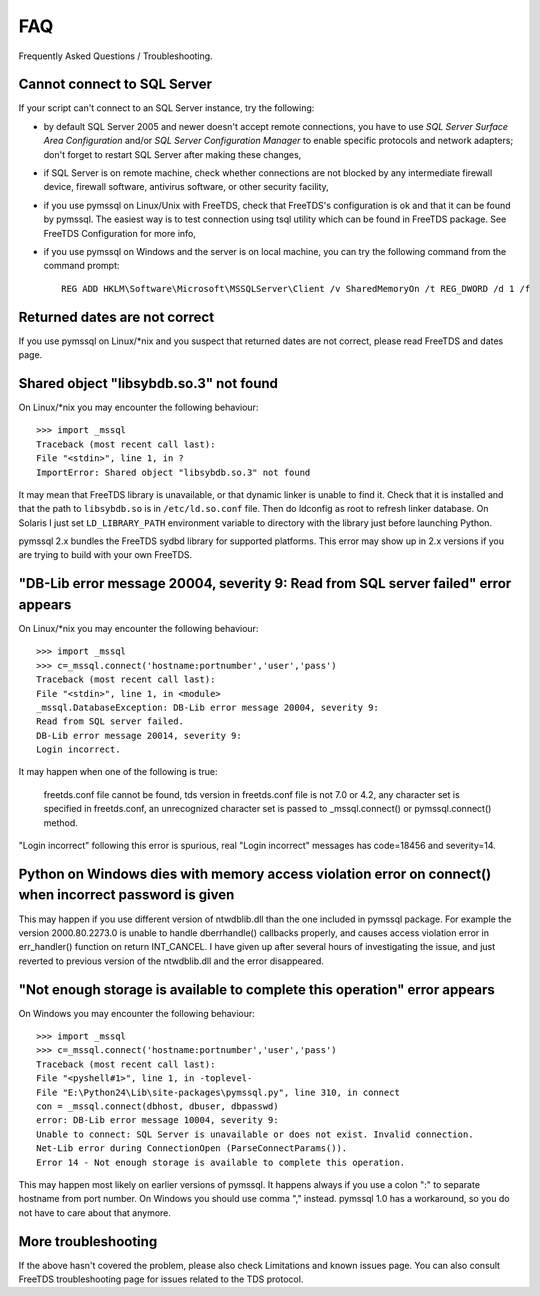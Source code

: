 ===
FAQ
===

Frequently Asked Questions / Troubleshooting.

Cannot connect to SQL Server
============================

If your script can't connect to an SQL Server instance, try the following:

* by default SQL Server 2005 and newer doesn't accept remote connections, you
  have to use *SQL Server Surface Area Configuration* and/or *SQL Server
  Configuration Manager* to enable specific protocols and network adapters;
  don't forget to restart SQL Server after making these changes,

* if SQL Server is on remote machine, check whether connections are not blocked
  by any intermediate firewall device, firewall software, antivirus software, or
  other security facility,

* if you use pymssql on Linux/Unix with FreeTDS, check that FreeTDS's
  configuration is ok and that it can be found by pymssql. The easiest way is to
  test connection using tsql utility which can be found in FreeTDS package. See
  FreeTDS Configuration for more info,

* if you use pymssql on Windows and the server is on local machine, you can try
  the following command from the command prompt::

     REG ADD HKLM\Software\Microsoft\MSSQLServer\Client /v SharedMemoryOn /t REG_DWORD /d 1 /f

Returned dates are not correct
==============================

If you use pymssql on Linux/\*nix and you suspect that returned dates are not
correct, please read FreeTDS and dates page.

Shared object "libsybdb.so.3" not found
=======================================

On Linux/\*nix you may encounter the following behaviour::

    >>> import _mssql
    Traceback (most recent call last):
    File "<stdin>", line 1, in ?
    ImportError: Shared object "libsybdb.so.3" not found

It may mean that FreeTDS library is unavailable, or that dynamic linker is
unable to find it. Check that it is installed and that the path to ``libsybdb.so``
is in ``/etc/ld.so.conf`` file. Then do ldconfig as root to refresh linker
database. On Solaris I just set ``LD_LIBRARY_PATH`` environment variable to
directory with the library just before launching Python.

pymssql 2.x bundles the FreeTDS sydbd library for supported platforms. This
error may show up in 2.x versions if you are trying to build with your own
FreeTDS.

"DB-Lib error message 20004, severity 9: Read from SQL server failed" error appears
===================================================================================

On Linux/\*nix you may encounter the following behaviour::

    >>> import _mssql
    >>> c=_mssql.connect('hostname:portnumber','user','pass')
    Traceback (most recent call last):
    File "<stdin>", line 1, in <module>
    _mssql.DatabaseException: DB-Lib error message 20004, severity 9:
    Read from SQL server failed.
    DB-Lib error message 20014, severity 9:
    Login incorrect.

It may happen when one of the following is true:

    freetds.conf file cannot be found,
    tds version in freetds.conf file is not 7.0 or 4.2,
    any character set is specified in freetds.conf,
    an unrecognized character set is passed to _mssql.connect() or pymssql.connect() method.

"Login incorrect" following this error is spurious, real "Login incorrect"
messages has code=18456 and severity=14.

Python on Windows dies with memory access violation error on connect() when incorrect password is given
=======================================================================================================

This may happen if you use different version of ntwdblib.dll than the one
included in pymssql package. For example the version 2000.80.2273.0 is unable
to handle dberrhandle() callbacks properly, and causes access violation error
in err_handler() function on return INT_CANCEL. I have given up after several
hours of investigating the issue, and just reverted to previous version of the
ntwdblib.dll and the error disappeared.

"Not enough storage is available to complete this operation" error appears
==========================================================================

On Windows you may encounter the following behaviour::

    >>> import _mssql
    >>> c=_mssql.connect('hostname:portnumber','user','pass')
    Traceback (most recent call last):
    File "<pyshell#1>", line 1, in -toplevel-
    File "E:\Python24\Lib\site-packages\pymssql.py", line 310, in connect
    con = _mssql.connect(dbhost, dbuser, dbpasswd)
    error: DB-Lib error message 10004, severity 9:
    Unable to connect: SQL Server is unavailable or does not exist. Invalid connection.
    Net-Lib error during ConnectionOpen (ParseConnectParams()).
    Error 14 - Not enough storage is available to complete this operation.

This may happen most likely on earlier versions of pymssql. It happens always
if you use a colon ":" to separate hostname from port number. On Windows you
should use comma "," instead. pymssql 1.0 has a workaround, so you do not have
to care about that anymore.

More troubleshooting
====================

If the above hasn't covered the problem, please also check Limitations and
known issues page. You can also consult FreeTDS troubleshooting page for issues
related to the TDS protocol.
